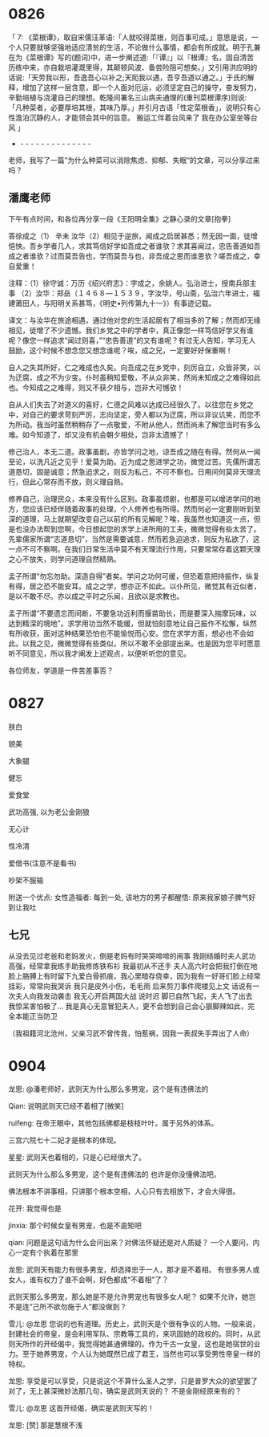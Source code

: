 
* 0826

「 7: 《菜根谭》，取自宋儒汪革语:「人就咬得菜根，则百事可成。」意思是说，一个人只要就够坚强地适应清贫的生活，不论做什么事情，都会有所成就。明于孔兼在为《菜根谭》写的(题词)中，进一步阐述道:「『谭』」以『根谭』名，固自清苦历练中来，亦自栽培灌溉里得，其颠顿风波、备尝险阻可想矣。」又引用洪应明的话说:「天劳我以形，吾逸吾心以补之;天阨我以遇，吾亨吾道以通之。」于氏的解释，增加了这样一层含意，即一个人面对厄运，必须坚定自己的操守，奋发努力，辛勤培植与浇灌自己的理想。乾隆间署名三山病夫通理的(重刊菜根谭序)则说:「凡种菜者，必要厚培其根，其味乃厚。」并引月古语「性定菜根香」，说明只有心性澹泊沉静的人，才能领会其中的旨意。
搬运工伴着台风来了
我在办公室坐等台风 」
- - - - - - - - - - - - - - -
老师，我写了一篇”为什么种菜可以消除焦虑、抑郁、失眠“的文章，可以分享过来吗？


** 潘鹰老师

下午有点时间，和各位再分享一段《王阳明全集》之静心录的文章[抱拳]

答徐成之（1）
辛未
  汝华（2）相见于逆旅，闻成之启居甚悉；然无因一面，徒增悒怏。吾乡学者几人，求其笃信好学如吾成之者谁欤？求其喜闻过，忠告善道如吾成之者谁欤？过而莫吾告也，学而莫吾与也，非吾成之思而谁思欤？嗟吾成之，幸自爱重！

注释：（1）徐守诚：万历《绍兴府志》：字成之，余姚人。弘治进士，授南兵部主事
（2）汝华：郑岳（１４６８—１５３９，字汝华，号山斋，弘治六年进士，福建莆田人，与阳明关系甚笃，《明史•列传第九十一》）有事迹记载。

译文：与汝华在旅途相遇，通过他对您的生活起居有了相当多的了解；然而却无缘相见，徒增了不少遗憾。我们乡党之中的学者中，真正像您一样笃信好学又有谁呢？像您一样追求“闻过则喜，”“忠告善道”的又有谁呢？有过无人告知，学习无人鼓励，这个时候不想念您又想念谁呢？唉，成之兄，一定要好好保重啊！

自人之失其所好，仁之难成也久矣。向吾成之在乡党中，刻厉自立，众皆非笑，以为迂腐，成之不为少变。仆时虽稍知爱敬，不从众非笑，然尚未知成之之难得如此也。今知成之之难得，则又不获夕相与，岂非大可憾欤！

自从人们失去了对道义的喜好，仁德之风难以达成已经很久了。以往您在乡党之中，对自己的要求苛刻严厉，志向坚定，旁人都以为迂腐，所以非议讥笑，而您不为所动。我当时虽然稍稍存了一点敬爱，不附从他人，然而尚未了解您当时有多么难。如今知道了，却又没有机会朝夕相处，岂非太遗憾了！

修己治人，本无二道。政事虽剧，亦皆学问之地，谅吾成之随在有得。然何从一闻至论，以洗凡近之见乎！爱莫为助。近为成之思进学之功，微觉过苦。先儒所谓志道恳切，固是诚意；然急迫求之，则反为私己，不可不察也。日用间何莫非天理流行，但此心常存而不放，则义理自熟。

修养自己，治理民众，本来没有什么区别。政事虽烦剧，也都是可以增进学问的地方，您应该已经伴随着政事的处理，个人修养也有所得。然而何必一定要刚听到至深的道理，马上就期望改变自己以前的所有见解呢？唉，我虽然也知道这一点，但是也没办法帮到您啊，今日想起您的求学上进所用的工夫，微微觉得有些太苦了。先辈儒家所谓“志道恳切”，当然是需要诚意，然而若急迫追求，则反为私欲了，这一点不可不察啊。在我们日常生活中莫不有天理流行作用，只要常常存着这颗天理之心不放失，则学问道理自然精熟。

孟子所谓“勿忘勿助。深造自得”者矣。学问之功何可缓，但恐着意把持振作，纵复有得，居之恐不能安耳。成之之学，想亦正不如此。以仆所见，微觉其有近似者，是以不敢不尽。亦以成之平时之乐闻，且欲以是求教也。

孟子所谓“不要遗忘而间断，不要急功近利而揠苗助长，而是要深入揣摩玩味，以达到精深的境地”。求学用功当然不能缓，但就怕刻意地让自己振作不松懈，纵然有所收获，面对这种结果恐怕也不能愉悦而心安。您在求学方面，想必也不会如此。以我之见，微微觉得有些类似，所以不敢不全部提出来。也是因为您平时愿意听不同意见，所以我才阐发上述观点，以便听听您的意见。

各位师友，学道是一件苦差事否？

* 0827

肤白

貌美

大象腿

健忘

爱食堂

武功高强, 以为老公金刚狼

无心计

性冷清

爱借书(注意不是看书)

吵架不服输

附送一个优点:
女性造福者: 每到一处, 该地方的男子都醒悟: 原来我家娘子脾气好到让我吐


** 七兄

从没去见过老爸和老妈发火，倒是老妈有时哭哭啼啼的闹事
我刚结婚时夫人武功高强，经常拿我练手助我修炼铁布衫
我最初从不还手
夫人高六时会把我打倒在地
脸上胳膊上有时留下九爱白骨抓痕，我心里暗存侥幸，因为我有一好哥们脸上经常挂彩，常常向我哭诉
我只是皮外小伤，毛毛雨
后来剪刀事件爬楼见上文
话说有一次夫人向我发动袭击
我无心开启两国大战
说时迟
脚已自然飞起，夫人飞了出去
我惊呆害怕极了…
我是真心无意冒犯夫人，更不会想到自己会心狠脚辣如此，完全本能正当防卫

（我祖籍河北沧州，父亲习武不曾传我，怕惹祸，因我一表叔失手弄出了人命）
* 0904

龙思:
@潘老师好，武则天为什么那么多男宠，这个是有违佛法的

Qian:
说明武则天已经不着相了[微笑]

ruifeng:
在帝王眼中，其他包括佛都是枝枝叶叶。属于另外的体系。

三宫六院七十二妃才是根本的体现。

星星:
武则天也着相的，只是心已经很大了。

武则天为什么那么多男宠，这个是有违佛法的
也许是你没懂佛法吧。

佛法根本不讲事相，只讲那个根本空相，人心只有去相放下，才会大得很。

花开:
我觉得也是

jinxia:
那个时候女皇有男宠，也是不逾矩吧

qian:
问题是这句话为什么会问出来？对佛法怀疑还是对人质疑？
一个人要问，内心一定有个执着在那里

龙思:
武则天有能力有很多男宠，却选择忠于一人，那才是不着相。 有很多男人或女人，谁有权力了谁不会啊，好色都成“不着相”了？

武则天那么多男宠，那么她是不是允许男宠也有很多女人呢？
如果不允许，她岂不是连“己所不欲勿施于人”都没做到？

雪儿:
@龙思  您说的也有道理。历史上，武则天是个很有争议的人物。一般来说，封建社会的帝皇，是会利用军队、宗教等工具的，来巩固她的政权的。同时，从武则天所作的开经偈中，我觉得她甚通佛理的。作为千古一女皇，这也是她宿世的业力。至于她养男宠，个人认为她既然已成了君王，当然也可以享受男性帝皇一样的特权。

龙思:
享受是可以享受，只是说这个不算什么圣人之学，只是普罗大众的欲望罢了
对了，无上甚深微妙法那几句，确实是武则天说的？ 不是金刚经原来有的？

雪儿:
@龙思 这首开经偈，确实是武则天写的！

龙思:
[赞]
那是慧根不浅

